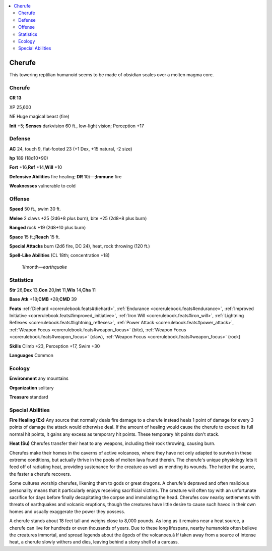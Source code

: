 
.. _`bestiary5.cherufe`:

.. contents:: \ 

.. _`bestiary5.cherufe#cherufe`:

Cherufe
********

This towering reptilian humanoid seems to be made of obsidian scales over a molten magma core.

Cherufe
========

**CR 13** 

XP 25,600

NE Huge magical beast (fire)

\ **Init**\  +5; \ **Senses**\  darkvision 60 ft., low-light vision; Perception +17

.. _`bestiary5.cherufe#defense`:

Defense
========

\ **AC**\  24, touch 9, flat-footed 23 (+1 Dex, +15 natural, -2 size)

\ **hp**\  189 (18d10+90)

\ **Fort**\  +16,\ **Ref**\  +14,\ **Will**\  +10

\ **Defensive Abilities**\  fire healing; \ **DR**\  10/—;\ **Immune**\  fire

\ **Weaknesses**\  vulnerable to cold

.. _`bestiary5.cherufe#offense`:

Offense
========

\ **Speed**\  50 ft., swim 30 ft.

\ **Melee**\  2 claws +25 (2d6+8 plus burn), bite +25 (2d8+8 plus burn)

\ **Ranged**\  rock +19 (2d8+10 plus burn)

\ **Space**\  15 ft.;\ **Reach**\  15 ft.

\ **Special Attacks**\  burn (2d6 fire, DC 24), heat, rock throwing (120 ft.)

\ **Spell-Like Abilities**\  (CL 18th; concentration +18)

 1/month—\ *earthquake*

.. _`bestiary5.cherufe#statistics`:

Statistics
===========

\ **Str**\  26,\ **Dex**\  13,\ **Con**\  20,\ **Int**\  11,\ **Wis**\  14,\ **Cha**\  11

\ **Base Atk**\  +18;\ **CMB**\  +28;\ **CMD**\  39

\ **Feats**\  :ref:`Diehard <corerulebook.feats#diehard>`\ , :ref:`Endurance <corerulebook.feats#endurance>`\ , :ref:`Improved Initiative <corerulebook.feats#improved_initiative>`\ , :ref:`Iron Will <corerulebook.feats#iron_will>`\ , :ref:`Lightning Reflexes <corerulebook.feats#lightning_reflexes>`\ , :ref:`Power Attack <corerulebook.feats#power_attack>`\ , :ref:`Weapon Focus <corerulebook.feats#weapon_focus>`\  (bite), :ref:`Weapon Focus <corerulebook.feats#weapon_focus>`\  (claw), :ref:`Weapon Focus <corerulebook.feats#weapon_focus>`\  (rock)

\ **Skills**\  Climb +23, Perception +17, Swim +30

\ **Languages**\  Common

.. _`bestiary5.cherufe#ecology`:

Ecology
========

\ **Environment**\  any mountains

\ **Organization**\  solitary

\ **Treasure**\  standard

.. _`bestiary5.cherufe#special_abilities`:

Special Abilities
==================

\ **Fire Healing (Ex)**\  Any source that normally deals fire damage to a cherufe instead heals 1 point of damage for every 3 points of damage the attack would otherwise deal. If the amount of healing would cause the cherufe to exceed its full normal hit points, it gains any excess as temporary hit points. These temporary hit points don't stack.

\ **Heat (Su)**\  Cherufes transfer their heat to any weapons, including their rock throwing, causing burn.

Cherufes make their homes in the caverns of active volcanoes, where they have not only adapted to survive in these extreme conditions, but actually thrive in the pools of molten lava found therein. The cherufe's unique physiology lets it feed off of radiating heat, providing sustenance for the creature as well as mending its wounds. The hotter the source, the faster a cherufe recovers.

Some cultures worship cherufes, likening them to gods or great dragons. A cherufe's depraved and often malicious personality means that it particularly enjoys receiving sacrificial victims. The creature will often toy with an unfortunate sacrifice for days before finally decapitating the corpse and immolating the head. Cherufes cow nearby settlements with threats of earthquakes and volcanic eruptions, though the creatures have little desire to cause such havoc in their own homes and usually exaggerate the power they possess.

A cherufe stands about 18 feet tall and weighs close to 8,000 pounds. As long as it remains near a heat source, a cherufe can live for hundreds or even thousands of years. Due to these long lifespans, nearby humanoids often believe the creatures immortal, and spread legends about the âgods of the volcanoes.â If taken away from a source of intense heat, a cherufe slowly withers and dies, leaving behind a stony shell of a carcass.

